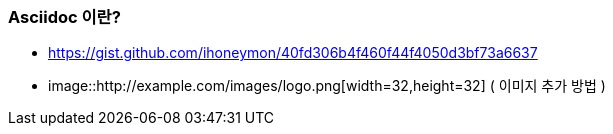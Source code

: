 === Asciidoc 이란?
* https://gist.github.com/ihoneymon/40fd306b4f460f44f4050d3bf73a6637
* image::http://example.com/images/logo.png[width=32,height=32] ( 이미지 추가 방법 )
